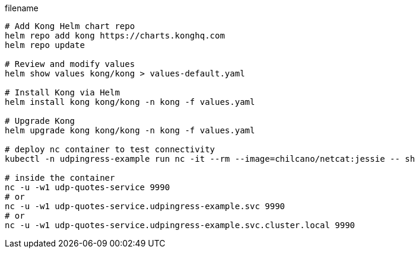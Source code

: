 [source,bash]
.filename
----
# Add Kong Helm chart repo
helm repo add kong https://charts.konghq.com
helm repo update

# Review and modify values
helm show values kong/kong > values-default.yaml

# Install Kong via Helm
helm install kong kong/kong -n kong -f values.yaml

# Upgrade Kong
helm upgrade kong kong/kong -n kong -f values.yaml 

# deploy nc container to test connectivity 
kubectl -n udpingress-example run nc -it --rm --image=chilcano/netcat:jessie -- sh

# inside the container 
nc -u -w1 udp-quotes-service 9990
# or
nc -u -w1 udp-quotes-service.udpingress-example.svc 9990
# or
nc -u -w1 udp-quotes-service.udpingress-example.svc.cluster.local 9990
----





